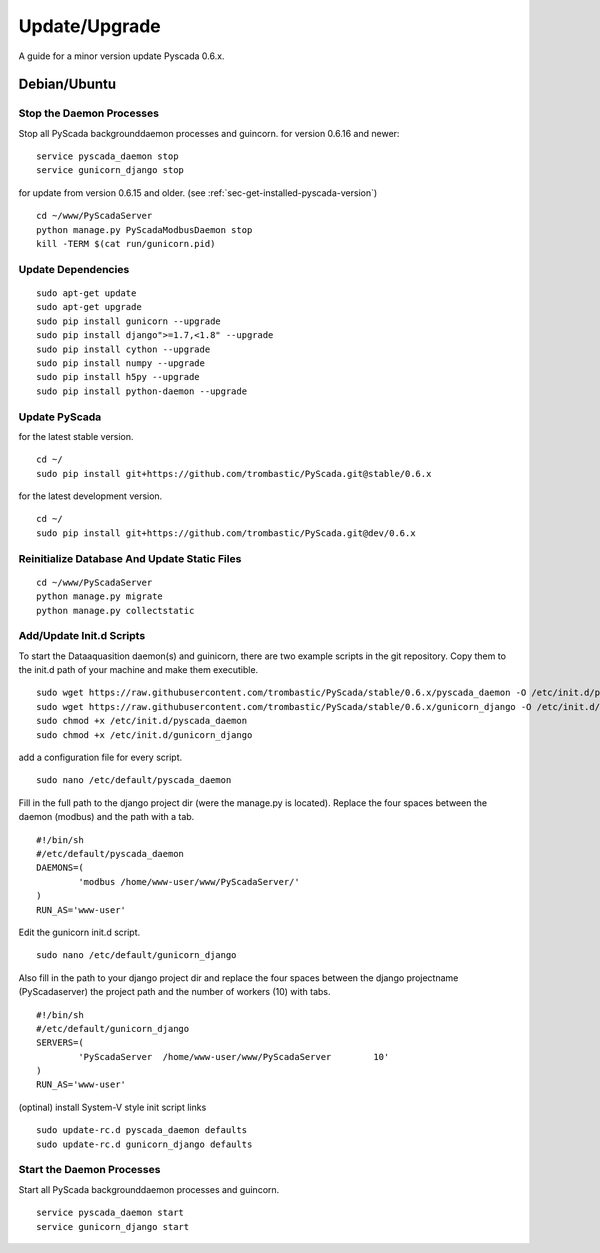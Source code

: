 Update/Upgrade
==============

A guide for a minor version update Pyscada 0.6.x.

Debian/Ubuntu
-------------

Stop the Daemon Processes
^^^^^^^^^^^^^^^^^^^^^^^^^

Stop all PyScada backgrounddaemon processes and guincorn.
for version 0.6.16 and newer:

::

  service pyscada_daemon stop
  service gunicorn_django stop

for update from version 0.6.15 and older. (see :ref:`sec-get-installed-pyscada-version`)

::

  cd ~/www/PyScadaServer
  python manage.py PyScadaModbusDaemon stop
  kill -TERM $(cat run/gunicorn.pid)


Update Dependencies
^^^^^^^^^^^^^^^^^^^

::

  sudo apt-get update
  sudo apt-get upgrade
  sudo pip install gunicorn --upgrade
  sudo pip install django">=1.7,<1.8" --upgrade
  sudo pip install cython --upgrade
  sudo pip install numpy --upgrade
  sudo pip install h5py --upgrade
  sudo pip install python-daemon --upgrade


Update PyScada
^^^^^^^^^^^^^^^


for the latest stable version.

::

	cd ~/
	sudo pip install git+https://github.com/trombastic/PyScada.git@stable/0.6.x

for the latest development version.

::

	cd ~/
	sudo pip install git+https://github.com/trombastic/PyScada.git@dev/0.6.x


Reinitialize Database And Update Static Files
^^^^^^^^^^^^^^^^^^^^^^^^^^^^^^^^^^^^^^^^^^^^^

::

	cd ~/www/PyScadaServer
	python manage.py migrate
	python manage.py collectstatic


Add/Update Init.d Scripts
^^^^^^^^^^^^^^^^^^^^^^^^^


To start the Dataaquasition daemon(s) and guinicorn, there are two example scripts in the git repository. Copy them to the init.d path of your machine and make them executible.

::

	sudo wget https://raw.githubusercontent.com/trombastic/PyScada/stable/0.6.x/pyscada_daemon -O /etc/init.d/pyscada_daemon
	sudo wget https://raw.githubusercontent.com/trombastic/PyScada/stable/0.6.x/gunicorn_django -O /etc/init.d/gunicorn_django
	sudo chmod +x /etc/init.d/pyscada_daemon
	sudo chmod +x /etc/init.d/gunicorn_django


add a configuration file for every script.

::

	sudo nano /etc/default/pyscada_daemon



Fill in the full path to the django project dir (were the manage.py is located). Replace the four spaces between the daemon (modbus) and the path with a tab.

::

	#!/bin/sh
	#/etc/default/pyscada_daemon
	DAEMONS=(
		'modbus	/home/www-user/www/PyScadaServer/'
	)
	RUN_AS='www-user'


Edit the gunicorn init.d script.

::

	sudo nano /etc/default/gunicorn_django


Also fill in the path to your django project dir and replace the four spaces between the django projectname (PyScadaserver) the project path and the number of workers (10) with tabs.

::

	#!/bin/sh
	#/etc/default/gunicorn_django
	SERVERS=(
		'PyScadaServer	/home/www-user/www/PyScadaServer	10'
	)
	RUN_AS='www-user'


(optinal) install System-V style init script links

::

	sudo update-rc.d pyscada_daemon defaults
	sudo update-rc.d gunicorn_django defaults


Start the Daemon Processes
^^^^^^^^^^^^^^^^^^^^^^^^^^

Start all PyScada backgrounddaemon processes and guincorn.

::

  service pyscada_daemon start
  service gunicorn_django start
